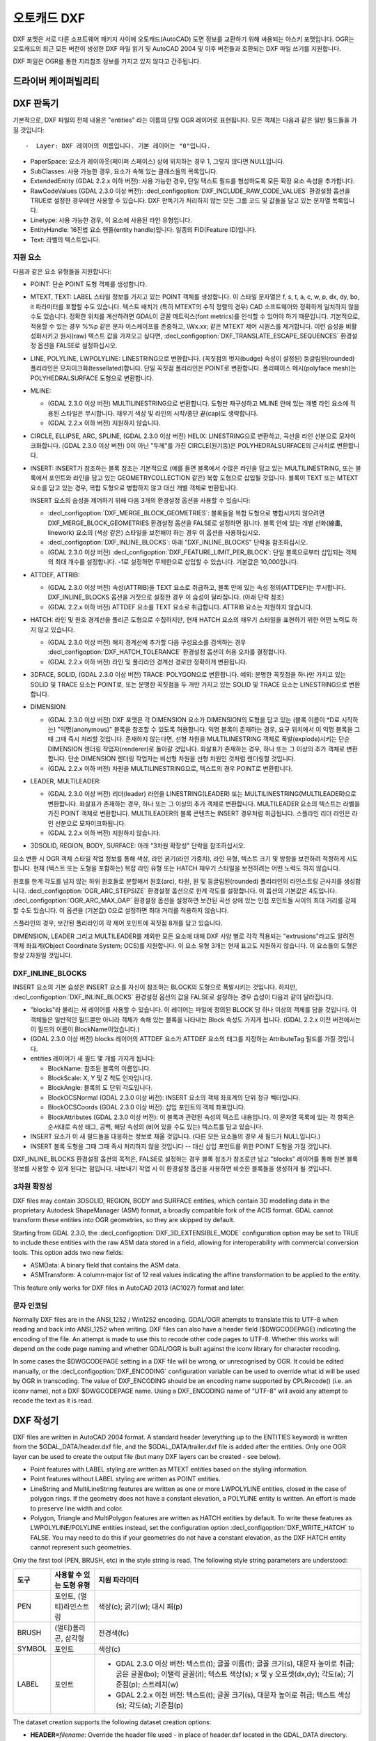 .. _vector.dxf:

오토캐드 DXF
===========

.. shortname:: DXF

.. built_in_by_default::

DXF 포맷은 서로 다른 소프트웨어 패키지 사이에 오토캐드(AutoCAD) 도면 정보를 교환하기 위해 싸용되는 아스키 포맷입니다. OGR는 오토캐드의 최근 모든 버전이 생성한 DXF 파일 읽기 및 AutoCAD 2004 및 이후 버전들과 호환되는 DXF 파일 쓰기를 지원합니다.

DXF 파일은 OGR를 통한 지리참조 정보를 가지고 있지 않다고 간주됩니다.

드라이버 케이퍼빌리티
-------------------

.. supports_create::

.. supports_virtualio::

DXF 판독기
----------

기본적으로, DXF 파일의 전체 내용은 "entities" 라는 이름의 단일 OGR 레이어로 표현됩니다. 모든 객체는 다음과 같은 일반 필드들을 가질 것입니다::

-  Layer: DXF 레이어의 이름입니다. 기본 레이어는 "0"입니다.

-  PaperSpace: 요소가 레이아웃(페이퍼 스페이스) 상에 위치하는 경우 1, 그렇지 않다면 NULL입니다.

-  SubClasses: 사용 가능한 경우, 요소가 속해 있는 클래스들의 목록입니다.

-  ExtendedEntity (GDAL 2.2.x 이하 버전): 사용 가능한 경우, 단일 텍스트 필드를 형성하도록 모든 확장 요소 속성을 추가합니다.

-  RawCodeValues (GDAL 2.3.0 이상 버전): :decl_configoption:`DXF_INCLUDE_RAW_CODE_VALUES` 환경설정 옵션을 TRUE로 설정한 경우에만 사용할 수 있습니다. DXF 판독기가 처리하지 않는 모든 그룹 코드 및 값들을 담고 있는 문자열 목록입니다.

-  Linetype: 사용 가능한 경우, 이 요소에 사용된 라인 유형입니다.

-  EntityHandle: 16진법 요소 핸들(entity handle)입니다. 일종의 FID(Feature ID)입니다.

-  Text: 라벨의 텍스트입니다.

지원 요소
~~~~~~~~~~~~~~~~~~

다음과 같은 요소 유형들을 지원합니다:

-  POINT: 단순 POINT 도형 객체를 생성합니다.

-  MTEXT, TEXT: LABEL 스타일 정보를 가지고 있는 POINT 객체를 생성합니다. 이 스타일 문자열은 f, s, t, a, c, w, p, dx, dy, bo, it 파라미터를 포함할 수도 있습니다. 텍스트 배치가 (특히 MTEXT의 수직 정렬의 경우) CAD 소프트웨어와 정확하게 일치하지 않을 수도 있습니다. 정확한 위치를 계산하려면 GDAL이 글꼴 메트릭스(font metrics)를 인식할 수 있어야 하기 때문입니다. 기본적으로, 적용할 수 있는 경우 %%p 같은 문자 이스케이프를 존중하고, \\Wx.xx; 같은 MTEXT 제어 시퀀스를 제거합니다. 이런 습성을 비활성화시키고 원시(raw) 텍스트 값을 가져오고 싶다면, :decl_configoption:`DXF_TRANSLATE_ESCAPE_SEQUENCES` 환경설정 옵션을 FALSE로 설정하십시오.

-  LINE, POLYLINE, LWPOLYLINE: LINESTRING으로 변환합니다. (꼭짓점의 벗지(budge) 속성이 설정된) 둥글림된(rounded) 폴리라인은 모자이크화(tessellated)합니다. 단일 꼭짓점 폴리라인은 POINT로 변환합니다. 폴리페이스 메시(polyface mesh)는 POLYHEDRALSURFACE 도형으로 변환합니다.

-  MLINE:

   -  (GDAL 2.3.0 이상 버전) MULTILINESTRING으로 변환합니다. 도형만 재구성하고 MLINE 안에 있는 개별 라인 요소에 적용된 스타일은 무시합니다. 채우기 색상 및 라인의 시작/종단 끝(cap)도 생략합니다.
   -  (GDAL 2.2.x 이하 버전) 지원하지 않습니다.

-  CIRCLE, ELLIPSE, ARC, SPLINE, (GDAL 2.3.0 이상 버전) HELIX: LINESTRING으로 변환하고, 곡선을 라인 선분으로 모자이크화합니다.
   (GDAL 2.3.0 이상 버전) 0이 아닌 "두께"를 가진 CIRCLE(원기둥)은 POLYHEDRALSURFACE의 근사치로 변환합니다.

-  INSERT: INSERT가 참조하는 블록 참조는 기본적으로 (예를 들면 블록에서 수많은 라인을 담고 있는 MULTILINESTRING, 또는 블록에서 포인트와 라인을 담고 있는 GEOMETRYCOLLECTION 같은) 복합 도형으로 삽입될 것입니다. 블록이 TEXT 또는 MTEXT 요소를 담고 있는 경우, 복합 도형으로 병합하지 않고 대신 개별 객체로 반환됩니다.

   INSERT 요소의 습성을 제어하기 위해 다음 3개의 환경설정 옵션을 사용할 수 있습니다:

   -  :decl_configoption:`DXF_MERGE_BLOCK_GEOMETRIES`:
      블록들을 복합 도형으로 병합시키지 않으려면 DXF_MERGE_BLOCK_GEOMETRIES 환경설정 옵션을 FALSE로 설정하면 됩니다. 블록 안에 있는 개별 선화(線畵, linework) 요소의 (색상 같은) 스타일을 보전해야 하는 경우 이 옵션을 사용하십시오.
   -  :decl_configoption:`DXF_INLINE_BLOCKS`: 아래 "DXF_INLINE_BLOCKS" 단락을 참조하십시오.
   -  (GDAL 2.3.0 이상 버전) :decl_configoption:`DXF_FEATURE_LIMIT_PER_BLOCK`:
      단일 블록으로부터 삽입되는 객체의 최대 개수를 설정합니다. -1로 설정하면 무제한으로 삽입할 수 있습니다. 기본값은 10,000입니다.

-  ATTDEF, ATTRIB:

   -  (GDAL 2.3.0 이상 버전) 속성(ATTRIB)을 TEXT 요소로 취급하고, 블록 안에 있는 속성 정의(ATTDEF)는 무시합니다. DXF_INLINE_BLOCKS 옵션을 거짓으로 설정한 경우 이 습성이 달라집니다. (아래 단락 참조)
   -  (GDAL 2.2.x 이하 버전) ATTDEF 요소를 TEXT 요소로 취급합니다. ATTRIB 요소는 지원하지 않습니다.

-  HATCH: 라인 및 원호 경계선을 폴리곤 도형으로 수집하지만, 현재 HATCH 요소의 채우기 스타일을 표현하기 위한 어떤 노력도 하지 않고 있습니다.

   -  (GDAL 2.3.0 이상 버전) 해치 경계선에 추가할 다음 구성요소를 검색하는 경우 :decl_configoption:`DXF_HATCH_TOLERANCE` 환경설정 옵션이 허용 오차를 결정합니다.
   -  (GDAL 2.2.x 이하 버전) 라인 및 폴리라인 경계선 경로만 정확하게 변환됩니다.

-  3DFACE, SOLID, (GDAL 2.3.0 이상 버전) TRACE: POLYGON으로 변환합니다. 예외: 분명한 꼭짓점을 하나만 가지고 있는 SOLID 및 TRACE 요소는 POINT로, 또는 분명한 꼭짓점을 두 개만 가지고 있는 SOLID 및 TRACE 요소는 LINESTRING으로 변환합니다.

-  DIMENSION:

   -  (GDAL 2.3.0 이상 버전) DXF 포맷은 각 DIMENSION 요소가 DIMENSION의 도형을 담고 있는 (블록 이름이 \*D로 시작하는) "익명(anonymous)" 블록을 참조할 수 있도록 허용합니다. 익명 블록이 존재하는 경우, 요구 위치에서 이 익명 블록을 그때 그때 즉시 처리할 것입니다. 존재하지 않는다면, 선형 차원을 MULTILINESTRING 객체로 폭발(explode)시키는 단순 DIMENSION 렌더링 작업자(renderer)로 돌아갈 것입니다. 화살표가 존재하는 경우, 하나 또는 그 이상의 추가 객체로 변환합니다. 단순 DIMENSION 렌더링 작업자는 비선형 차원을 선형 차원인 것처럼 렌더링할 것입니다.
   -  (GDAL 2.2.x 이하 버전) 차원을 MULTILINESTRING으로, 텍스트의 경우 POINT로 변환합니다.

-  LEADER, MULTILEADER:

   -  (GDAL 2.3.0 이상 버전) 리더(leader) 라인을 LINESTRING(LEADER) 또는 MULTILINESTRING(MULTILEADER)으로 변환합니다. 화살표가 존재하는 경우, 하나 또는 그 이상의 추가 객체로 변환합니다. MULTILEADER 요소의 텍스트는 라벨을 가진 POINT 객체로 변환합니다. MULTILEADER의 블록 콘텐츠는 INSERT 경우처럼 취급됩니다. 스플라인 리더 라인은 라인 선분으로 모자이크화됩니다.
   -  (GDAL 2.2.x 이하 버전) 지원하지 않습니다.

-  3DSOLID, REGION, BODY, SURFACE: 아래 "3차원 확장성" 단락을 참조하십시오.

요소 변환 시 OGR 객체 스타일 작업 정보를 통해 색상, 라인 굵기(라인 가중치), 라인 유형, 텍스트 크기 및 방향을 보전하려 적정하게 시도합니다. 현재 (텍스트 또는 도형을 포함하는) 복잡 라인 유형 또는 HATCH 채우기 스타일을 보전하려는 어떤 노력도 하지 않습니다.

원호를 한계 각도를 넘지 않는 하위 원호들로 분할해서 원호(arc), 타원, 원 및 둥글림된(rounded) 폴리라인의 라인스트링 근사치를 생성합니다. :decl_configoption:`OGR_ARC_STEPSIZE` 환경설정 옵션으로 한계 각도를 설정합니다. 이 옵션의 기본값은 4도입니다. :decl_configoption:`OGR_ARC_MAX_GAP` 환경설정 옵션을 설정하면 보간된 곡선 상에 있는 인접 포인트들 사이의 최대 거리를 강제할 수도 있습니다. 이 옵션을 (기본값) 0으로 설정하면 최대 거리를 적용하지 않습니다.

스플라인의 경우, 보간된 폴리라인이 각 제어 포인트에 꼭짓점 8개를 담고 있습니다.

DIMENSION, LEADER 그리고 MULTILEADER를 제외한 모든 요소에 대해 DXF 사양 별로 각각 적용되는 "extrusions"라고도 알려진 객체 좌표계(Object Coordinate System; OCS)를 지원합니다. 이 요소 유형 3개는 현재 표고도 지원하지 않습니다. 이 요소들의 도형은 항상 2차원일 것입니다.

DXF_INLINE_BLOCKS
~~~~~~~~~~~~~~~~~

INSERT 요소의 기본 습성은 INSERT 요소를 자신이 참조하는 BLOCK의 도형으로 폭발시키는 것입니다. 하지만, :decl_configoption:`DXF_INLINE_BLOCKS` 환경설정 옵션의 값을 FALSE로 설정하는 경우 습성이 다음과 같이 달라집니다.

-  "blocks"라 불리는 새 레이어를 사용할 수 있습니다. 이 레이어는 파일에 정의된 BLOCK 당 하나 이상의 객체를 담을 것입니다. 이 객체들은 일반적인 필드뿐만 아니라 객체가 속해 있는 블록을 나타내는 Block 속성도 가지게 됩니다. (GDAL 2.2.x 이전 버전에서는 이 필드의 이름이 BlockName이었습니다.)

-  (GDAL 2.3.0 이상 버전) blocks 레이어의 ATTDEF 요소가 ATTDEF 요소의 태그를 지정하는 AttributeTag 필드를 가질 것입니다.

-  entities 레이어가 새 필드 몇 개를 가지게 됩니다:

   -  BlockName: 참조된 블록의 이름입니다.

   -  BlockScale: X, Y 및 Z 척도 인자입니다.

   -  BlockAngle: 블록의 도 단위 각도입니다.

   -  BlockOCSNormal (GDAL 2.3.0 이상 버전): INSERT 요소의 객체 좌표계의 단위 정규 벡터입니다.

   -  BlockOCSCoords (GDAL 2.3.0 이상 버전): 삽입 포인트의 객체 좌표입니다.

   -  BlockAttributes (GDAL 2.3.0 이상 버전): 이 블록과 관련된 속성의 텍스트 내용입니다. 이 문자열 목록에 있는 각 항목은 순서대로 속성 태그, 공백, 해당 속성의 (비어 있을 수도 있는) 텍스트를 담고 있습니다.

-  INSERT 요소가 이 새 필드들을 대응하는 정보로 채울 것입니다. (다른 모든 요소들의 경우 새 필드가 NULL입니다.)

-  INSERT 블록 도형을 그때 그때 즉시 처리하지 않을 것입니다 -- 대신 삽입 포인트를 위한 POINT 도형을 가질 것입니다.

DXF_INLINE_BLOCKS 환경설정 옵션의 목적은, FALSE로 설정하는 경우 블록 참조가 참조로만 남고 "blocks" 레이어를 통해 원본 블록 정보를 사용할 수 있게 된다는 점입니다. 내보내기 작업 시 이 환경설정 옵션을 사용하면 비슷한 블록들을 생성하게 될 것입니다.

3차원 확장성
~~~~~~~~~~~~~~~~

DXF files may contain 3DSOLID, REGION, BODY and SURFACE entities, which
contain 3D modelling data in the proprietary Autodesk ShapeManager (ASM) format,
a broadly compatible fork of the ACIS format. GDAL cannot transform these
entities into OGR geometries, so they are skipped by default.

Starting from GDAL 2.3.0, the :decl_configoption:`DXF_3D_EXTENSIBLE_MODE` configuration
option may be set to TRUE to include these entities with the raw ASM
data stored in a field, allowing for interoperability with commercial conversion
tools. This option adds two new fields:

-  ASMData: A binary field that contains the ASM data.
-  ASMTransform: A column-major list of 12 real values indicating the affine
   transformation to be applied to the entity.

This feature only works for DXF files in AutoCAD 2013 (AC1027) format
and later.

문자 인코딩
~~~~~~~~~~~~~~~~~~~

Normally DXF files are in the ANSI_1252 / Win1252 encoding. GDAL/OGR
attempts to translate this to UTF-8 when reading and back into ANSI_1252
when writing. DXF files can also have a header field ($DWGCODEPAGE)
indicating the encoding of the file. An attempt is made to use this to
recode other code pages to UTF-8. Whether this works will depend on the
code page naming and whether GDAL/OGR is built against the iconv library
for character recoding.

In some cases the $DWGCODEPAGE setting in a DXF file will be wrong, or
unrecognised by OGR. It could be edited manually, or the :decl_configoption:`DXF_ENCODING`
configuration variable can be used to override what id will be used by
OGR in transcoding. The value of DXF_ENCODING should be an encoding name
supported by CPLRecode() (i.e. an iconv name), not a DXF $DWGCODEPAGE
name. Using a DXF_ENCODING name of "UTF-8" will avoid any attempt to
recode the text as it is read.

DXF 작성기
----------

DXF files are written in AutoCAD 2004 format. A standard header
(everything up to the ENTITIES keyword) is written from the
$GDAL_DATA/header.dxf file, and the $GDAL_DATA/trailer.dxf file is added
after the entities. Only one OGR layer can be used to create the output
file (but many DXF layers can be created - see below).

-  Point features with LABEL styling are written as MTEXT entities based
   on the styling information.
-  Point features without LABEL styling are written as POINT entities.
-  LineString and MultiLineString features are written as one or more
   LWPOLYLINE entities, closed in the case of polygon rings. If the
   geometry does not have a constant elevation, a POLYLINE entity is
   written. An effort is made to preserve line width and color.
-  Polygon, Triangle and MultiPolygon features are written as HATCH
   entities by default. To write these features as LWPOLYLINE/POLYLINE
   entities instead, set the configuration option :decl_configoption:`DXF_WRITE_HATCH` to
   FALSE. You may need to do this if your geometries do not have a
   constant elevation, as the DXF HATCH entity cannot represent such
   geometries.

Only the first tool (PEN, BRUSH, etc) in the style string is read. The
following style string parameters are understood:

.. list-table::
   :header-rows: 1

   * - 도구
     - 사용할 수 있는 도형 유형
     - 지원 파라미터
   * - PEN
     - 포인트, (멀티)라인스트링
     - 색상(c); 굵기(w); 대시 패(p)
   * - BRUSH
     - (멀티)폴리곤, 삼각형
     - 전경색(fc)
   * - SYMBOL
     - 포인트
     - 색상(c)
   * - LABEL
     - 포인트
     -  *  GDAL 2.3.0 이상 버전: 텍스트(t); 글꼴 이름(f); 글꼴 크기(s), 대문자 높이로 취급; 굵은 글꼴(bo); 이탤릭 글꼴(it); 텍스트 색상(s); x 및 y 오프셋(dx,dy); 각도(a); 기준점(p); 스트레치(w)
        *  GDAL 2.2.x 이전 버전: 텍스트(t); 글꼴 크기(s), 대문자 높이로 취급; 텍스트 색상(s); 각도(a); 기준점(p)

The dataset creation supports the following dataset creation options:

-  **HEADER=**\ *filename*: Override the header file used - in place of
   header.dxf located in the GDAL_DATA directory.
-  **TRAILER=**\ *filename*: Override the trailer file used - in place
   of trailer.dxf located in the GDAL_DATA directory.

The header and trailer templates can be
complete DXF files. The driver will scan them and only extract the
needed portions (portion before or after the ENTITIES section).

블록 참조
~~~~~~~~~~~~~~~~

It is possible to export a "blocks" layer to DXF in addition to the
"entities" layer in order to produce actual DXF BLOCKs definitions in
the output file. It is also possible to write INSERT entities if a block
name is provided for an entity. To make this work the following
conditions apply:

-  A "blocks" layer may be created, and it must be created before the
   entities layer.
-  The entities in the blocks layer should have the Block field
   populated. (Note, in GDAL 2.2.x and earlier this attribute was called
   BlockName.)
-  Objects to be written as INSERTs in the entities layer should have a
   POINT geometry, and the BlockName field set. You may also set
   BlockAngle, BlockScale, BlockOCSNormal and BlockOCSCoords (see above
   under DXF_INLINE_BLOCKS for details). If BlockOCSCoords is set to a
   list of 3 real numbers, it is used as the location of the block; in
   this situation the position of the POINT geometry is ignored.
-  If a block (name) is already defined in the template header, that
   will be used regardless of whether a new definition was provided in
   the blocks layer.

The intention is that a simple translation from DXF to DXF with
DXF_INLINE_BLOCKS set to FALSE will approximately reproduce the original
blocks and keep INSERT entities as INSERT entities rather than exploding
them.

레이어 정의
~~~~~~~~~~~~~~~~~

When writing entities, if populated the Layer field is used to set the
written entities layer. If the layer is not already defined in the
template header then a new layer definition will be introduced, copied
from the definition of the default layer ("0").

라인 유형 정의
~~~~~~~~~~~~~~~~~~~~

When writing linestring geometries, the following rules apply with
regard to linetype (dash pattern) definitions.

-  If the Linetype field is set on a written feature, and that linetype
   is already defined in the template header, then it will be referenced
   from the entity. If a style string is present with a "p" pattern
   proportional to the linetype defined in the header, a linetype scale
   value is written.
-  If the Linetype field is set, but the linetype is not defined in the
   header template, then a definition will be added if the feature has
   an OGR style string with a PEN tool and a "p" pattern setting.
-  If the feature has no Linetype field set, but it does have an OGR
   style string with a PEN tool with a "p" pattern set, then an
   automatically named linetype will be created in the output file. Or,
   if an appropriate linetype was previously created, that linetype will
   be referenced, with a linetype scale if required.

The intention is that "dot dash" style patterns will be preserved when
written to DXF and that specific linetypes can be predefined in the
header template, and referenced using the Linetype field if desired.

It is assumed that patterns are using "g" (georeferenced) units for
defining the line pattern. If not, the scaling of the DXF patterns is
likely to be wrong - potentially very wrong.

단위
~~~~~

GDAL writes DXF files with measurement units set to "Imperial - Inches".
If you need to change the units, edit the
`$MEASUREMENT <https://knowledge.autodesk.com/support/autocad/learn-explore/caas/CloudHelp/cloudhelp/2018/ENU/AutoCAD-Core/files/GUID-1D074C55-0B63-482E-8A37-A52AC0C7C8FE-htm.html>`_
and
`$INSUNITS <https://knowledge.autodesk.com/support/autocad/learn-explore/caas/CloudHelp/cloudhelp/2018/ENU/AutoCAD-Core/files/GUID-A58A87BB-482B-4042-A00A-EEF55A2B4FD8-htm.html>`_
variables in the header template.


참고
--------

-  `알려진 문제점 목록 <https://github.com/OSGeo/gdal/blob/master/ogr/ogrsf_frmts/dxf/KNOWN_ISSUES.md>`_

-  `오토캐드 2000 DXF 참조 문서 <http://www.autodesk.com/techpubs/autocad/acad2000/dxf/>`_

-  `오토캐드 2014 DXF 참조 문서 <http://images.autodesk.com/adsk/files/autocad_2014_pdf_dxf_reference_enu.pdf>`_

